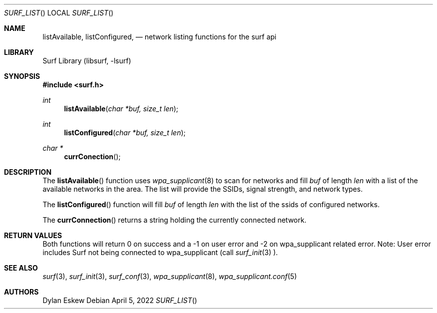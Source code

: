 .\"
.\" surf API / surf_list man page
.\" Copyright (c) 2022 Dylan Eskew, Stephen Loudiana, Kevin McGrane
.\" * This software is under the terms of the BSD license.  * See README for more details.
.\"
.Dd April 5, 2022
.Dt SURF_LIST
.Os
.Sh NAME
.Nm listAvailable ,
.Nm listConfigured  ,
.Nd network listing functions for the surf api
.Sh LIBRARY
Surf Library (libsurf, -lsurf)
.Sh SYNOPSIS
.In "surf.h"
.Ft int
.Fn listAvailable "char *buf, size_t len"
.Ft int
.Fn listConfigured "char *buf, size_t len"
.Ft char *
.Fn currConection
.Sh DESCRIPTION
The
.Fn listAvailable
function uses
.Xr wpa_supplicant 8
to scan for networks and fill
.Fa buf 
of length
.Fa len
with a list of the available networks in the area.
The list will provide the SSIDs, signal strength, and network types.
.Pp
The
.Fn listConfigured
function will fill
.Fa buf
of length
.Fa len
with the list of the ssids of configured networks.
.Pp
The
.Fn currConnection
returns a string holding the currently connected network.
.Sh RETURN VALUES
Both functions will return 0 on success and a -1 on user error
and -2 on wpa_supplicant related error. Note: User error includes
Surf not being connected to wpa_supplicant (call
.Xr surf_init 3
).
.Sh SEE ALSO
.Xr surf 3  ,
.Xr surf_init 3 ,
.Xr surf_conf 3 ,
.Xr wpa_supplicant 8 ,
.Xr wpa_supplicant.conf 5
.Sh AUTHORS
.An Dylan Eskew
